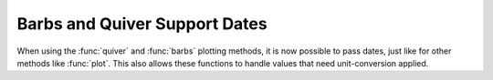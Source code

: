 Barbs and Quiver Support Dates
------------------------------

When using the :func:`quiver` and :func:`barbs` plotting methods,
it is now possible to pass dates, just like for other methods like
:func:`plot`. This also allows these functions to handle values
that need unit-conversion applied.
